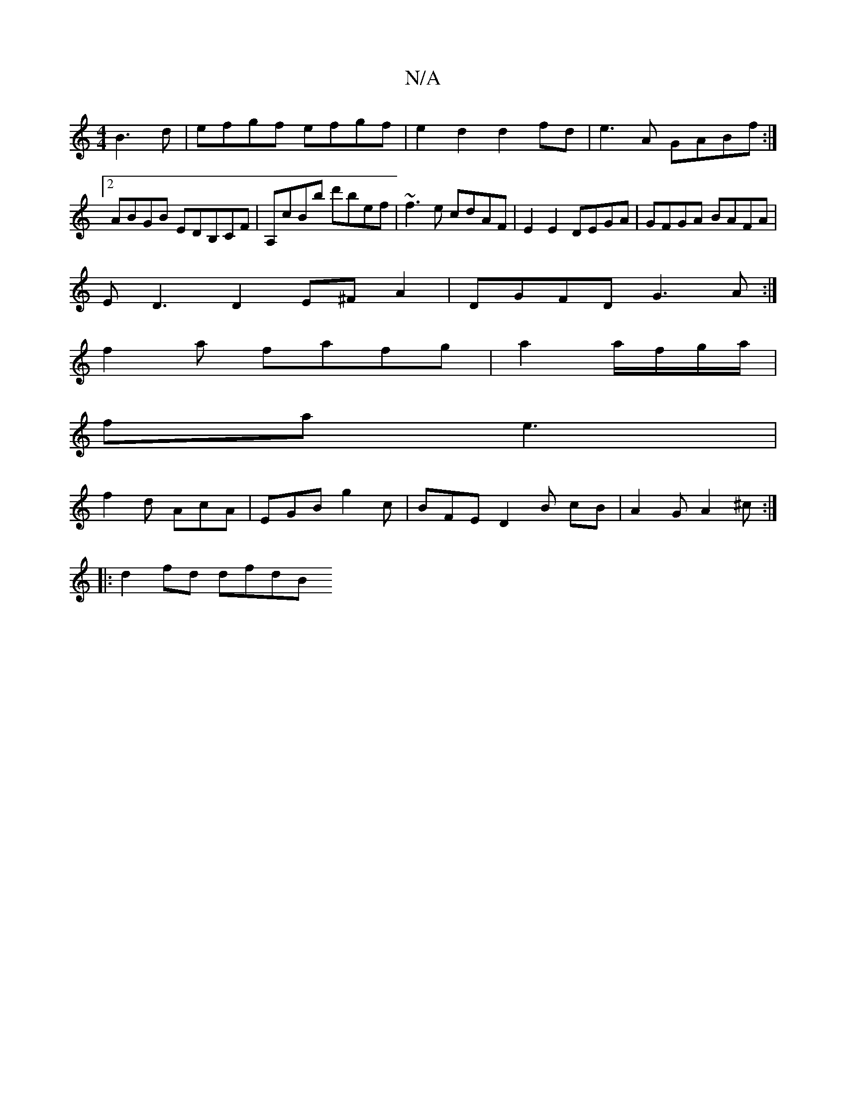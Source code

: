 X:1
T:N/A
M:4/4
R:N/A
K:Cmajor
B3d|efgf efgf|e2d2d2fd|e3A GABf:|2 ABGB EDB,CF|A,cBb d'bef|~f3e cdAF|E2E2 DEGA|GFGA BAFA|
ED3 D2E^FA2|DGFD G3A:|
f2a fafg|a2a/f/g/a/ |
fa e3 |
f2d AcA | EGB g2c | BFE D2 B cB | A2G A2^c :|
|:d2fd dfdB